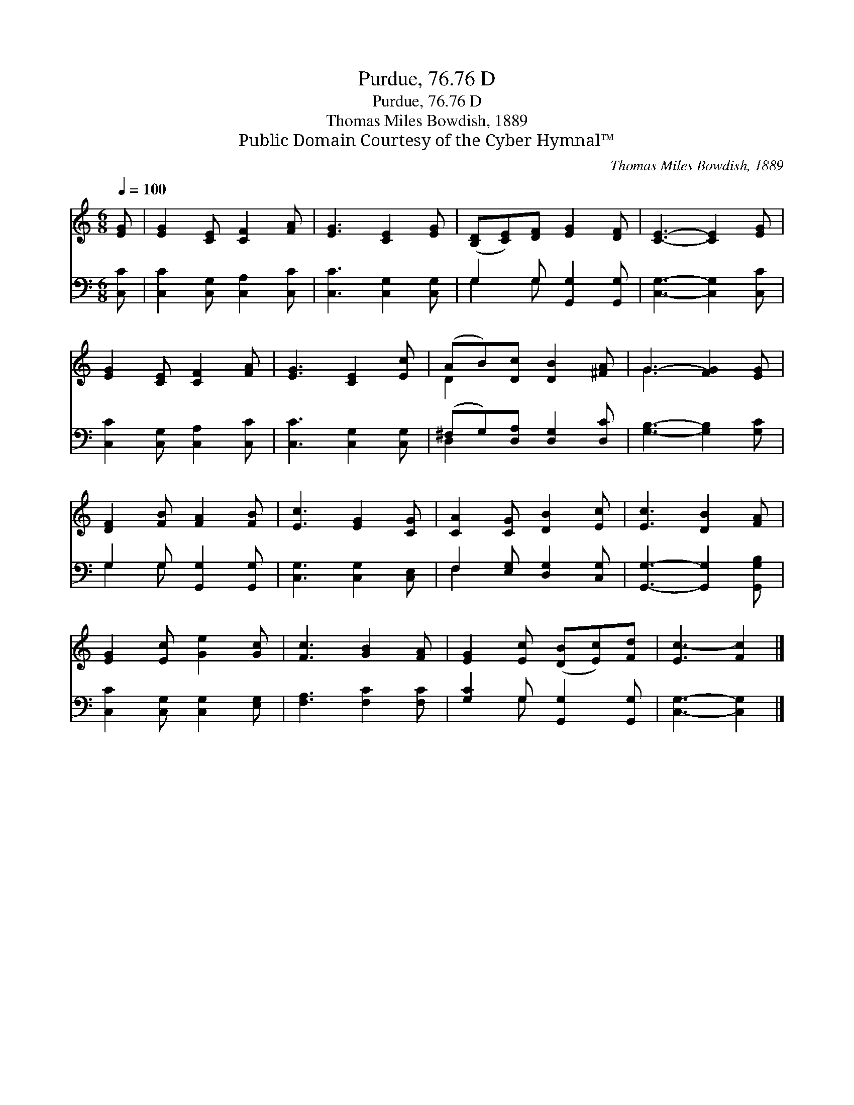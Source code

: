X:1
T:Purdue, 76.76 D
T:Purdue, 76.76 D
T:Thomas Miles Bowdish, 1889
T:Public Domain Courtesy of the Cyber Hymnal™
C:Thomas Miles Bowdish, 1889
Z:Public Domain
Z:Courtesy of the Cyber Hymnal™
%%score ( 1 2 ) ( 3 4 )
L:1/8
Q:1/4=100
M:6/8
K:C
V:1 treble 
V:2 treble 
V:3 bass 
V:4 bass 
V:1
 [EG] | [EG]2 [CE] [CF]2 [FA] | [EG]3 [CE]2 [EG] | ([B,D][CE])[DF] [EG]2 [DF] | [CE]3- [CE]2 [EG] | %5
 [EG]2 [CE] [CF]2 [FA] | [EG]3 [CE]2 [Ec] | (AB)[Dc] [DB]2 [^FA] | G3- [FG]2 [EG] | %9
 [DF]2 [FB] [FA]2 [FB] | [Ec]3 [EG]2 [CG] | [CA]2 [CG] [DB]2 [Ec] | [Ec]3 [DB]2 [FA] | %13
 [EG]2 [Ec] [Ge]2 [Gc] | [Fc]3 [GB]2 [FA] | [EG]2 [Ec] ([DB][Ec])[Fd] | [Ec-]3 [Fc]2 |] %17
V:2
 x | x6 | x6 | x6 | x6 | x6 | x6 | D2 x4 | G3 x3 | x6 | x6 | x6 | x6 | x6 | x6 | x6 | x5 |] %17
V:3
 [C,C] | [C,C]2 [C,G,] [C,A,]2 [C,C] | [C,C]3 [C,G,]2 [C,G,] | G,2 G, [G,,G,]2 [G,,G,] | %4
 [C,G,]3- [C,G,]2 [C,C] | [C,C]2 [C,G,] [C,A,]2 [C,C] | [C,C]3 [C,G,]2 [C,G,] | %7
 (^F,G,)[D,A,] [D,G,]2 [D,C] | [G,B,]3- [G,B,]2 [G,C] | G,2 G, [G,,G,]2 [G,,G,] | %10
 [C,G,]3 [C,G,]2 [C,E,] | F,2 [E,G,] [D,G,]2 [C,G,] | [G,,G,]3- [G,,G,]2 [G,,G,B,] | %13
 [C,C]2 [C,G,] [C,G,]2 [E,G,] | [F,A,]3 [F,C]2 [F,C] | [G,C]2 G, [G,,G,]2 [G,,G,] | %16
 [C,G,]3- [C,G,]2 |] %17
V:4
 x | x6 | x6 | G,2 G, x3 | x6 | x6 | x6 | D,2 x4 | x6 | G,2 G, x3 | x6 | F,2 x4 | x6 | x6 | x6 | %15
 x2 G, x3 | x5 |] %17

